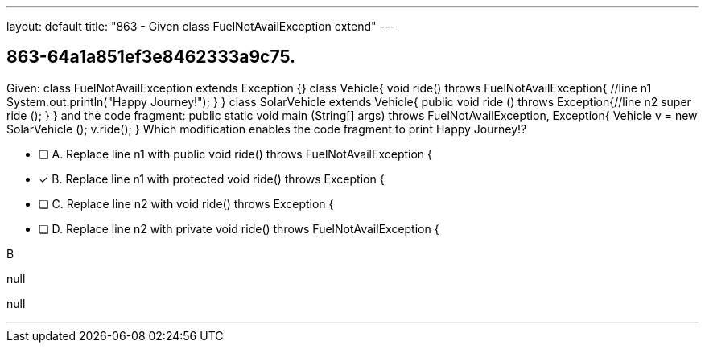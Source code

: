 ---
layout: default 
title: "863 - Given class FuelNotAvailException extend"
---


[.question]
== 863-64a1a851ef3e8462333a9c75.


****

[.query]
--
Given: class FuelNotAvailException extends Exception {} class Vehicle{ void ride() throws FuelNotAvailException{ //line n1 System.out.println("Happy Journey!"); } } class SolarVehicle extends Vehicle{ public void ride () throws Exception{//line n2 super ride (); } } and the code fragment: public static void main (String[] args) throws FuelNotAvailException, Exception{ Vehicle v = new SolarVehicle (); v.ride(); } Which modification enables the code fragment to print Happy Journey!?


--

[.list]
--
* [ ] A. Replace line n1 with public void ride() throws FuelNotAvailException {
* [*] B. Replace line n1 with protected void ride() throws Exception {
* [ ] C. Replace line n2 with void ride() throws Exception {
* [ ] D. Replace line n2 with private void ride() throws FuelNotAvailException {

--
****

[.answer]
B

[.explanation]
--
null
--

[.ka]
null

'''


